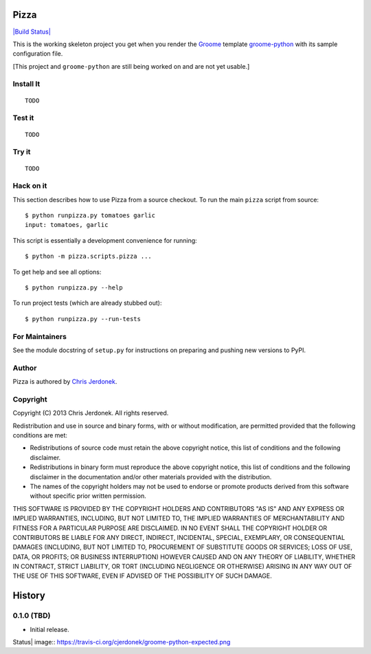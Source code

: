 .. This file is auto-generated by setup.py for PyPI using pandoc, so this
.. file should not be edited.  Edits should go into the files from which
.. this file is constructed.
..
.. This file contains the long_description argument to setup.py's setup().
.. It should be checked into source control and be part of the source
.. distribution so that setup() can be passed the long_description argument
.. by end-users even without pandoc (e.g. non-maintainers, etc).


Pizza
=====

`|Build
Status| <https://travis-ci.org/cjerdonek/groome-python-expected>`_

This is the working skeleton project you get when you render the
`Groome <http://cjerdonek.github.com/groome>`_ template
`groome-python <https://github.com/cjerdonek/groome-python>`_ with its
sample configuration file.

[This project and ``groome-python`` are still being worked on and are
not yet usable.]

Install It
----------

::

    TODO

Test it
-------

::

    TODO

Try it
------

::

    TODO

Hack on it
----------

This section describes how to use Pizza from a source checkout. To run
the main ``pizza`` script from source:

::

    $ python runpizza.py tomatoes garlic
    input: tomatoes, garlic

This script is essentially a development convenience for running:

::

    $ python -m pizza.scripts.pizza ...

To get help and see all options:

::

    $ python runpizza.py --help

To run project tests (which are already stubbed out):

::

    $ python runpizza.py --run-tests

For Maintainers
---------------

See the module docstring of ``setup.py`` for instructions on preparing
and pushing new versions to PyPI.

Author
------

Pizza is authored by `Chris Jerdonek <https://github.com/cjerdonek>`_.

Copyright
---------

Copyright (C) 2013 Chris Jerdonek. All rights reserved.

Redistribution and use in source and binary forms, with or without
modification, are permitted provided that the following conditions are
met:

-  Redistributions of source code must retain the above copyright
   notice, this list of conditions and the following disclaimer.
-  Redistributions in binary form must reproduce the above copyright
   notice, this list of conditions and the following disclaimer in the
   documentation and/or other materials provided with the distribution.
-  The names of the copyright holders may not be used to endorse or
   promote products derived from this software without specific prior
   written permission.

THIS SOFTWARE IS PROVIDED BY THE COPYRIGHT HOLDERS AND CONTRIBUTORS "AS
IS" AND ANY EXPRESS OR IMPLIED WARRANTIES, INCLUDING, BUT NOT LIMITED
TO, THE IMPLIED WARRANTIES OF MERCHANTABILITY AND FITNESS FOR A
PARTICULAR PURPOSE ARE DISCLAIMED. IN NO EVENT SHALL THE COPYRIGHT
HOLDER OR CONTRIBUTORS BE LIABLE FOR ANY DIRECT, INDIRECT, INCIDENTAL,
SPECIAL, EXEMPLARY, OR CONSEQUENTIAL DAMAGES (INCLUDING, BUT NOT LIMITED
TO, PROCUREMENT OF SUBSTITUTE GOODS OR SERVICES; LOSS OF USE, DATA, OR
PROFITS; OR BUSINESS INTERRUPTION) HOWEVER CAUSED AND ON ANY THEORY OF
LIABILITY, WHETHER IN CONTRACT, STRICT LIABILITY, OR TORT (INCLUDING
NEGLIGENCE OR OTHERWISE) ARISING IN ANY WAY OUT OF THE USE OF THIS
SOFTWARE, EVEN IF ADVISED OF THE POSSIBILITY OF SUCH DAMAGE.

History
=======

0.1.0 (TBD)
-----------

-  Initial release.

.. |Build
Status| image:: https://travis-ci.org/cjerdonek/groome-python-expected.png
